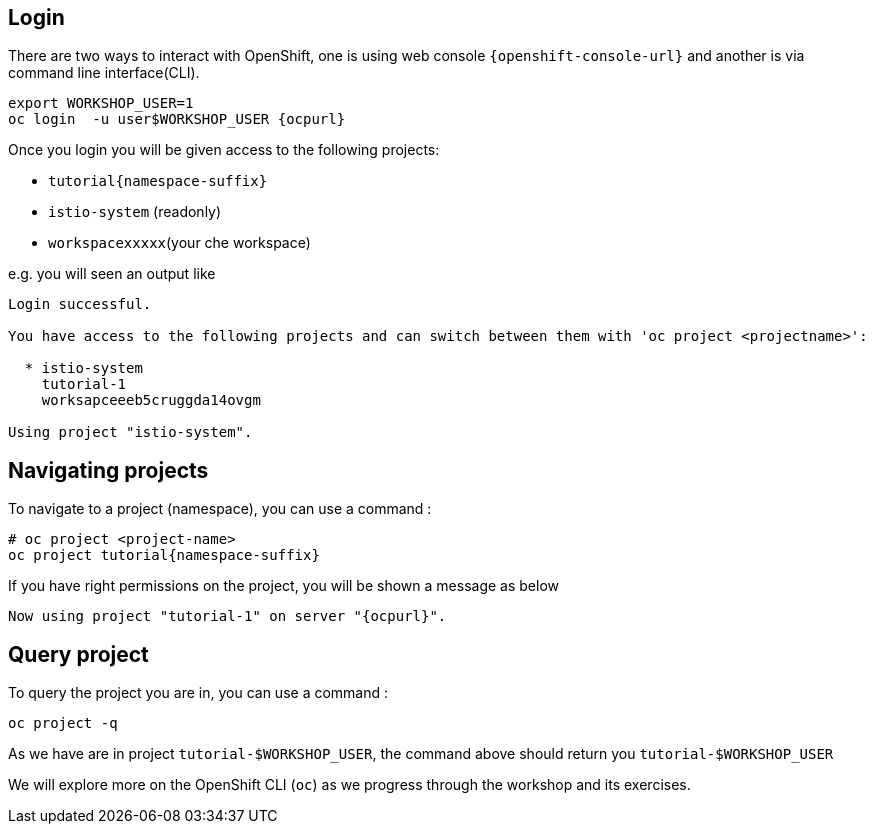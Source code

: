 == Login

There are two ways to interact with OpenShift, one is using web console `{openshift-console-url}` and another is via command line interface(CLI).

[source,bash,subs="attributes+,+macros"]
----
export WORKSHOP_USER=1
oc login  -u userpass:[$WORKSHOP_USER] {ocpurl}
----

Once you login you will be given access to the following projects:

* `tutorial{namespace-suffix}`
* `istio-system` (readonly)
* `workspacexxxxx`(your che workspace)

e.g. you will seen an output like 

```
Login successful.

You have access to the following projects and can switch between them with 'oc project <projectname>':

  * istio-system
    tutorial-1
    worksapceeeb5cruggda14ovgm

Using project "istio-system".
```

== Navigating projects

To navigate to a project (namespace), you can use a command :

[source,bash,subs="attributes+,+macros"]
----
# oc project <project-name>
oc project tutorial{namespace-suffix}
----

If you have right permissions on the project, you will be shown a message as below 

[source,bash,subs="attributes+,+macros"]
----
Now using project "tutorial-1" on server "{ocpurl}".
----

== Query project

To query the project you are in, you can use a command :

[source,bash,subs="attributes+,+macros"]
----
oc project -q
----

As we have are in project `tutorial-pass:[$WORKSHOP_USER]`, the command above should return you ``tutorial-pass:[$WORKSHOP_USER]``

We will explore more on the OpenShift CLI (`oc`) as we progress through the workshop and its exercises.
